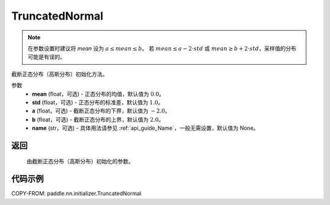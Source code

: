 .. _cn_api_paddle_nn_initializer_TruncatedNormal:

TruncatedNormal
-------------------------------

.. py:class:: paddle.nn.initializer.TruncatedNormal(mean=0.0, std=1.0, a=-2.0, b=2.0, name=None)

.. note::
    在参数设置时建议将 `mean` 设为 :math:`a \leq mean \leq b`。
    若 :math:`mean \le a - 2 \cdot std` 或 :math:`mean \ge b + 2 \cdot std`，采样值的分布可能是有误的。

截断正态分布（高斯分布）初始化方法。

参数
    - **mean** (float，可选) - 正态分布的均值，默认值为 :math:`0.0`。
    - **std** (float，可选) - 正态分布的标准差，默认值为 :math:`1.0`。
    - **a** (float，可选) - 截断正态分布的下界，默认值为 :math:`-2.0`。
    - **b** (float，可选) - 截断正态分布的上界，默认值为 :math:`2.0`。
    - **name** (str，可选) - 具体用法请参见 :ref:`api_guide_Name`，一般无需设置，默认值为 None。

返回
::::::::::::

    由截断正态分布（高斯分布）初始化的参数。

代码示例
::::::::::::

COPY-FROM: paddle.nn.initializer.TruncatedNormal
